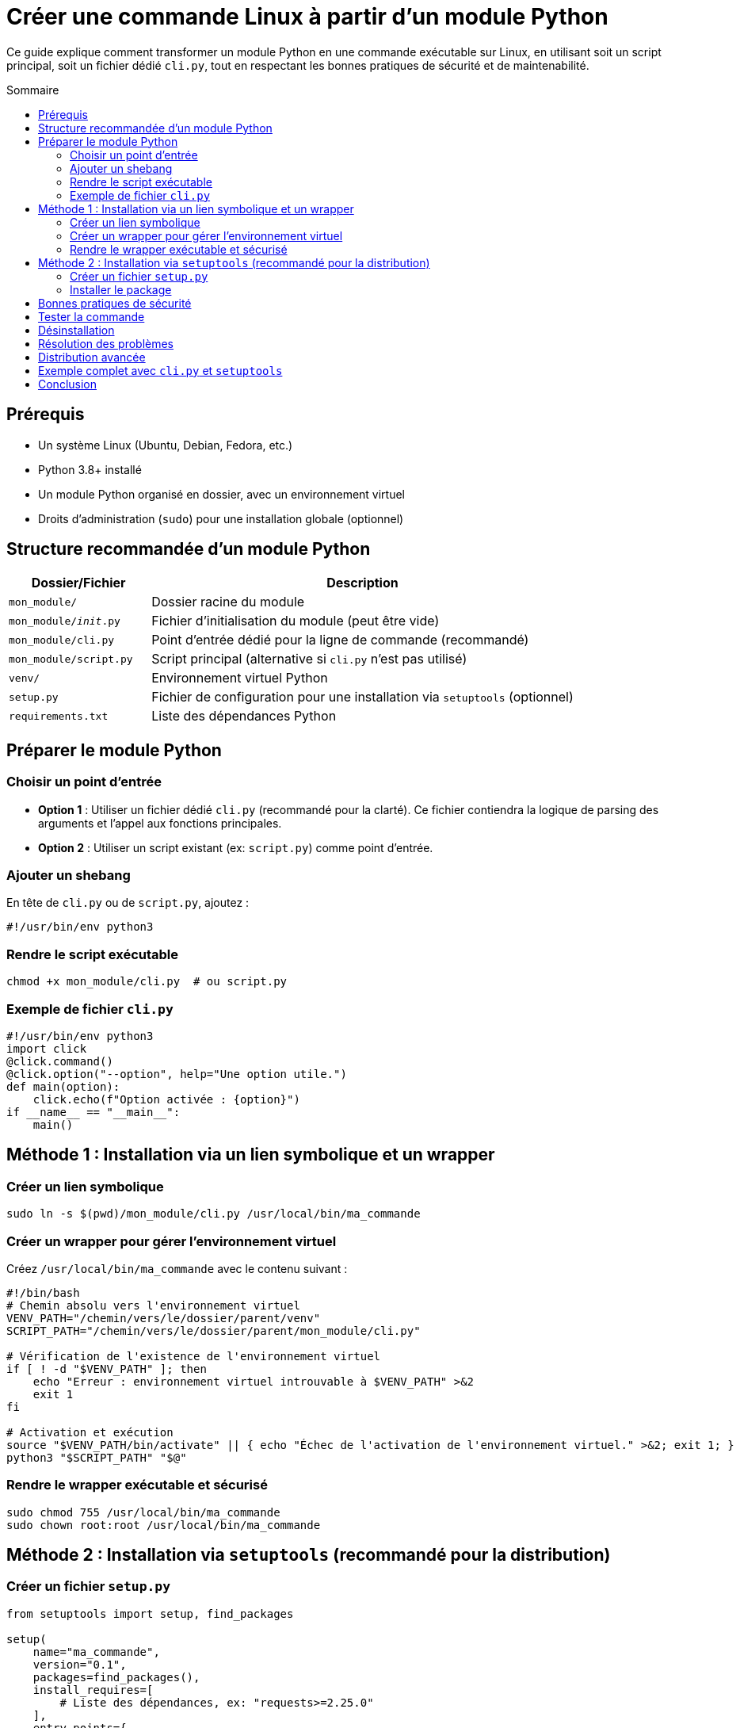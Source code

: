 = Créer une commande Linux à partir d'un module Python
:toc: macro
:toc-title: Sommaire

Ce guide explique comment transformer un module Python en une commande exécutable sur Linux, en utilisant soit un script principal, soit un fichier dédié `cli.py`, tout en respectant les bonnes pratiques de sécurité et de maintenabilité.

toc::[]

== Prérequis
- Un système Linux (Ubuntu, Debian, Fedora, etc.)
- Python 3.8+ installé
- Un module Python organisé en dossier, avec un environnement virtuel
- Droits d'administration (`sudo`) pour une installation globale (optionnel)

== Structure recommandée d'un module Python
[cols="1,3"]
|===
| Dossier/Fichier       | Description

| `mon_module/`
| Dossier racine du module

| `mon_module/__init__.py`
| Fichier d'initialisation du module (peut être vide)

| `mon_module/cli.py`
| Point d'entrée dédié pour la ligne de commande (recommandé)

| `mon_module/script.py`
| Script principal (alternative si `cli.py` n'est pas utilisé)

| `venv/`
| Environnement virtuel Python

| `setup.py`
| Fichier de configuration pour une installation via `setuptools` (optionnel)

| `requirements.txt`
| Liste des dépendances Python
|===

== Préparer le module Python

=== Choisir un point d'entrée
- **Option 1** : Utiliser un fichier dédié `cli.py` (recommandé pour la clarté).
  Ce fichier contiendra la logique de parsing des arguments et l'appel aux fonctions principales.
- **Option 2** : Utiliser un script existant (ex: `script.py`) comme point d'entrée.

=== Ajouter un shebang
En tête de `cli.py` ou de `script.py`, ajoutez :
[source,python]
----
#!/usr/bin/env python3
----

=== Rendre le script exécutable
[source,bash]
----
chmod +x mon_module/cli.py  # ou script.py
----

=== Exemple de fichier `cli.py`
[source,python]
----
#!/usr/bin/env python3
import click
@click.command()
@click.option("--option", help="Une option utile.")
def main(option):
    click.echo(f"Option activée : {option}")
if __name__ == "__main__":
    main()
----

== Méthode 1 : Installation via un lien symbolique et un wrapper

=== Créer un lien symbolique
[source,bash]
----
sudo ln -s $(pwd)/mon_module/cli.py /usr/local/bin/ma_commande
----

=== Créer un wrapper pour gérer l'environnement virtuel
Créez `/usr/local/bin/ma_commande` avec le contenu suivant :
[source,bash]
----
#!/bin/bash
# Chemin absolu vers l'environnement virtuel
VENV_PATH="/chemin/vers/le/dossier/parent/venv"
SCRIPT_PATH="/chemin/vers/le/dossier/parent/mon_module/cli.py"

# Vérification de l'existence de l'environnement virtuel
if [ ! -d "$VENV_PATH" ]; then
    echo "Erreur : environnement virtuel introuvable à $VENV_PATH" >&2
    exit 1
fi

# Activation et exécution
source "$VENV_PATH/bin/activate" || { echo "Échec de l'activation de l'environnement virtuel." >&2; exit 1; }
python3 "$SCRIPT_PATH" "$@"
----

=== Rendre le wrapper exécutable et sécurisé
[source,bash]
----
sudo chmod 755 /usr/local/bin/ma_commande
sudo chown root:root /usr/local/bin/ma_commande
----

== Méthode 2 : Installation via `setuptools` (recommandé pour la distribution)

=== Créer un fichier `setup.py`
[source,python]
----
from setuptools import setup, find_packages

setup(
    name="ma_commande",
    version="0.1",
    packages=find_packages(),
    install_requires=[
        # Liste des dépendances, ex: "requests>=2.25.0"
    ],
    entry_points={
        'console_scripts': [
            'ma_commande=mon_module.cli:main',
        ],
    },
)
----

=== Installer le package
- En mode développement (pour le développement local) :
  [source,bash]
  ----
  pip install -e .
  ----
- En mode utilisateur (sans droits admin) :
  [source,bash]
  ----
  pip install --user .
  ----
- Globalement (nécessite `sudo`) :
  [source,bash]
  ----
  sudo pip install .
  ----

== Bonnes pratiques de sécurité
- **Permissions** : Limitez les permissions des fichiers (`chmod 755` pour les scripts, `644` pour les autres).
- **Chemins** : Évitez les chemins absolus dans le code Python. Utilisez `__file__` ou des variables d'environnement.
- **Dépendances** : Documentez-les dans `requirements.txt` et installez-les dans l'environnement virtuel :
  [source,bash]
  ----
  pip install -r requirements.txt
  ----
- **Validation des entrées** : Toujours valider les arguments utilisateur (ex: avec `argparse` ou `click`).
- **Logs** : Utilisez le module `logging` pour tracer l'exécution.

== Tester la commande
- Vérifiez que la commande est disponible :
  [source,bash]
  ----
  which ma_commande
  ----
- Testez avec l'option `--help` :
  [source,bash]
  ----
  ma_commande --help
  ----
- Vérifiez l'environnement virtuel activé (dans `cli.py`) :
  [source,python]
  ----
  import sys
  print(f"Environnement Python : {sys.prefix}")
  ----

== Désinstallation
- Pour un lien symbolique :
  [source,bash]
  ----
  sudo rm /usr/local/bin/ma_commande
  ----
- Pour un package installé via `pip` :
  [source,bash]
  ----
  pip uninstall ma_commande
  ----

== Résolution des problèmes
[cols="1,2"]
|===
| Problème                     | Solution

| Commande introuvable
| Vérifiez que `/usr/local/bin/` ou `~/.local/bin/` est dans votre `PATH`.

| Erreurs de permissions
| Vérifiez les permissions des fichiers (`ls -l /usr/local/bin/ma_commande`).

| Environnement virtuel non activé
| Vérifiez le chemin dans le wrapper ou utilisez `source venv/bin/activate`.

| Erreurs de dépendances
| Réinstallez les dépendances : `pip install -r requirements.txt`.
|===

== Distribution avancée
Pour distribuer votre commande :
- Créez un package source : `python setup.py sdist`.
- Publiez sur PyPI ou créez un paquet `.deb`/`.rpm` pour une intégration système.

== Exemple complet avec `cli.py` et `setuptools`
- [Lien vers un dépôt GitHub exemple](#) (à adapter avec votre propre lien).

== Conclusion
Vous pouvez maintenant transformer votre module Python en une commande Linux exécutable, sécurisée et maintenable, que ce soit pour un usage personnel ou une distribution plus large. La méthode `setuptools` est recommandée pour les projets destinés à être partagés ou installés sur plusieurs machines.
